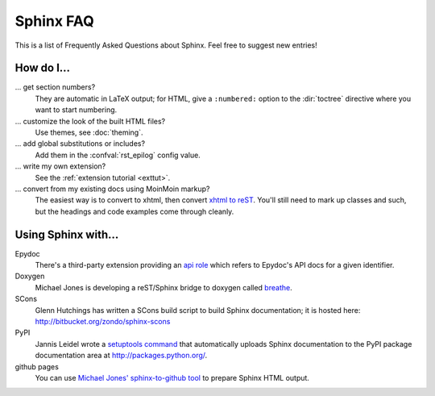 .. _faq:

Sphinx FAQ
==========

This is a list of Frequently Asked Questions about Sphinx.  Feel free to
suggest new entries!

How do I...
-----------

... get section numbers?
   They are automatic in LaTeX output; for HTML, give a ``:numbered:`` option to
   the :dir:`toctree` directive where you want to start numbering.

... customize the look of the built HTML files?
   Use themes, see :doc:`theming`.

... add global substitutions or includes?
   Add them in the :confval:`rst_epilog` config value.

... write my own extension?
   See the :ref:`extension tutorial <exttut>`.

... convert from my existing docs using MoinMoin markup?
   The easiest way is to convert to xhtml, then convert `xhtml to reST`_.  You'll
   still need to mark up classes and such, but the headings and code examples
   come through cleanly.


Using Sphinx with...
--------------------

Epydoc
   There's a third-party extension providing an `api role`_ which refers to
   Epydoc's API docs for a given identifier.

Doxygen
   Michael Jones is developing a reST/Sphinx bridge to doxygen called `breathe
   <http://github.com/michaeljones/breathe/tree/master>`_.

SCons
   Glenn Hutchings has written a SCons build script to build Sphinx
   documentation; it is hosted here: http://bitbucket.org/zondo/sphinx-scons

PyPI
   Jannis Leidel wrote a `setuptools command
   <http://pypi.python.org/pypi/Sphinx-PyPI-upload>`_ that automatically uploads
   Sphinx documentation to the PyPI package documentation area at
   http://packages.python.org/.

github pages
   You can use `Michael Jones' sphinx-to-github tool
   <http://github.com/michaeljones/sphinx-to-github/tree/master>`_ to prepare
   Sphinx HTML output.


.. _api role: http://git.savannah.gnu.org/cgit/kenozooid.git/tree/doc/extapi.py
.. _xhtml to reST: http://docutils.sourceforge.net/sandbox/xhtml2rest/xhtml2rest.py
